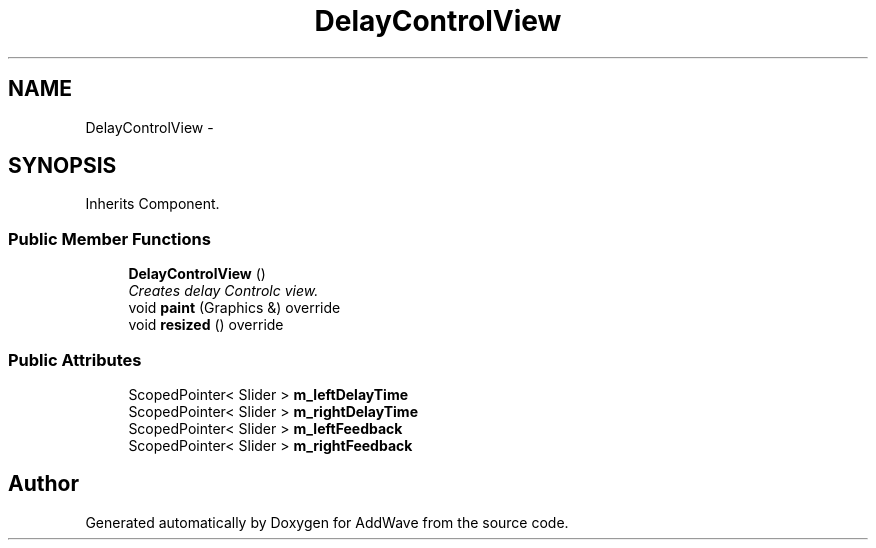 .TH "DelayControlView" 3 "Wed Sep 6 2017" "Version 1.01" "AddWave" \" -*- nroff -*-
.ad l
.nh
.SH NAME
DelayControlView \- 
.SH SYNOPSIS
.br
.PP
.PP
Inherits Component\&.
.SS "Public Member Functions"

.in +1c
.ti -1c
.RI "\fBDelayControlView\fP ()"
.br
.RI "\fICreates delay Controlc view\&. \fP"
.ti -1c
.RI "void \fBpaint\fP (Graphics &) override"
.br
.ti -1c
.RI "void \fBresized\fP () override"
.br
.in -1c
.SS "Public Attributes"

.in +1c
.ti -1c
.RI "ScopedPointer< Slider > \fBm_leftDelayTime\fP"
.br
.ti -1c
.RI "ScopedPointer< Slider > \fBm_rightDelayTime\fP"
.br
.ti -1c
.RI "ScopedPointer< Slider > \fBm_leftFeedback\fP"
.br
.ti -1c
.RI "ScopedPointer< Slider > \fBm_rightFeedback\fP"
.br
.in -1c

.SH "Author"
.PP 
Generated automatically by Doxygen for AddWave from the source code\&.
